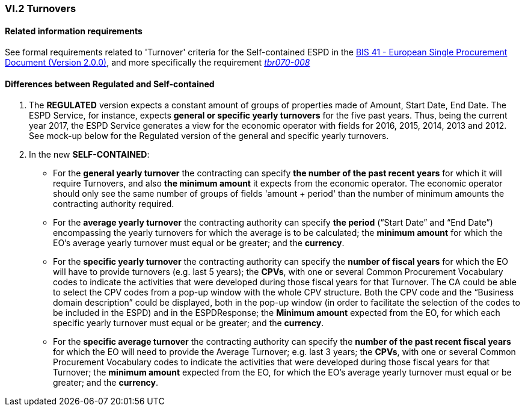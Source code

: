 
=== VI.2 Turnovers

==== Related information requirements

See formal requirements related to 'Turnover' criteria for the Self-contained ESPD in the http://wiki.ds.unipi.gr/pages/viewpage.action?pageId=44367916[BIS 41 - European Single Procurement Document (Version 2.0.0)], and more specifically the requirement http://wiki.ds.unipi.gr/pages/viewpage.action?pageId=44367916#tbr070-008[_tbr070-008_]


==== Differences between Regulated and Self-contained

. The *REGULATED* version expects a constant amount of groups of properties made of Amount, Start Date, End Date. The ESPD Service, for instance, expects *general or specific yearly turnovers* for the five past years. Thus, being the current year 2017, the ESPD Service generates a view for the economic operator with fields for 2016, 2015, 2014, 2013 and 2012. See mock-up below for the Regulated version of the general and specific yearly turnovers.

. In the new *SELF-CONTAINED*:

** For the *general yearly turnover* the contracting can specify *the number of the past recent years* for which it will require Turnovers, and also *the minimum amount* it expects from the economic operator. The economic operator should only see the same number of groups of fields 'amount + period' than the number of minimum amounts the contracting authority required.

** For the *average yearly turnover* the contracting authority can specify *the period* (“Start Date” and “End Date”) encompassing the yearly turnovers for which the average is to be calculated; the *minimum amount* for which the EO’s average yearly turnover must equal or be greater; and the *currency*.
  
** For the *specific yearly turnover* the contracting authority can specify the *number of fiscal years* for which the EO will have to provide turnovers (e.g. last 5 years); the *CPVs*, with one or several Common Procurement Vocabulary codes to indicate the activities that were developed during those fiscal years for that Turnover. The CA could be able to select the CPV codes from a pop-up window with the whole CPV structure. Both the CPV code and the “Business domain description” could be displayed, both in the pop-up window (in order to facilitate the selection of the codes to be included in the ESPD) and in the ESPDResponse; the *Minimum amount* expected from the EO, for which each specific yearly turnover must equal or be greater; and the *currency*.

** For the *specific average turnover* the contracting authority can specify the *number of the past recent fiscal years* for which the EO will need to provide the Average Turnover; e.g. last 3 years; the *CPVs*, with one or several Common Procurement Vocabulary codes to indicate the activities that were developed during those fiscal years for that Turnover; the *minimum amount* expected from the EO, for which the EO’s average yearly turnover must equal or be greater; and the *currency*.






   
  